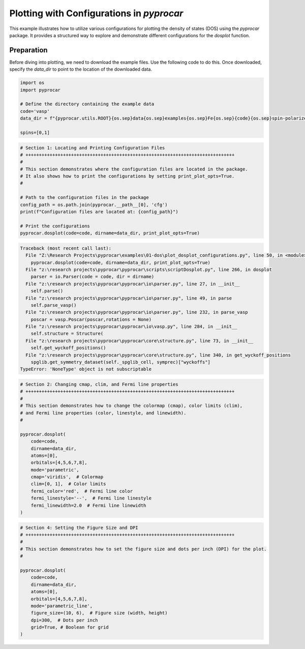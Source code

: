 
.. DO NOT EDIT.
.. THIS FILE WAS AUTOMATICALLY GENERATED BY SPHINX-GALLERY.
.. TO MAKE CHANGES, EDIT THE SOURCE PYTHON FILE:
.. "examples\01-dos\plot_dosplot_configurations.py"
.. LINE NUMBERS ARE GIVEN BELOW.

.. only:: html

    .. note::
        :class: sphx-glr-download-link-note

        :ref:`Go to the end <sphx_glr_download_examples_01-dos_plot_dosplot_configurations.py>`
        to download the full example code

.. rst-class:: sphx-glr-example-title

.. _sphx_glr_examples_01-dos_plot_dosplot_configurations.py:


.. _ref_plot_dos_configuration:

Plotting with Configurations in `pyprocar`
~~~~~~~~~~~~~~~~~~~~~~~~~~~~~~~~~~~~~~~~~~

This example illustrates how to utilize various configurations for plotting the density of states (DOS) using the `pyprocar` package. It provides a structured way to explore and demonstrate different configurations for the `dosplot` function.

Preparation
-----------
Before diving into plotting, we need to download the example files. Use the following code to do this. Once downloaded, specify the `data_dir` to point to the location of the downloaded data.

.. code-block::
   :caption: Downloading example

    import pyprocar

    data_dir = pyprocar.download_example(
                                save_dir='', 
                                material='Fe',
                                code='vasp', 
                                spin_calc_type='spin-polarized-colinear',
                                calc_type='dos'
                               )

.. GENERATED FROM PYTHON SOURCE LINES 26-36

.. code-block:: default


    import os
    import pyprocar

    # Define the directory containing the example data
    code='vasp'
    data_dir = f"{pyprocar.utils.ROOT}{os.sep}data{os.sep}examples{os.sep}Fe{os.sep}{code}{os.sep}spin-polarized-colinear{os.sep}dos"

    spins=[0,1]








.. GENERATED FROM PYTHON SOURCE LINES 37-52

.. code-block:: default


    # Section 1: Locating and Printing Configuration Files
    # ++++++++++++++++++++++++++++++++++++++++++++++++++++++++++++++++++++++++++++++
    #
    # This section demonstrates where the configuration files are located in the package.
    # It also shows how to print the configurations by setting print_plot_opts=True.
    #

    # Path to the configuration files in the package
    config_path = os.path.join(pyprocar.__path__[0], 'cfg')
    print(f"Configuration files are located at: {config_path}")

    # Print the configurations
    pyprocar.dosplot(code=code, dirname=data_dir, print_plot_opts=True)



.. rst-class:: sphx-glr-script-out

.. code-block:: pytb

    Traceback (most recent call last):
      File "Z:\Research Projects\pyprocar\examples\01-dos\plot_dosplot_configurations.py", line 50, in <module>
        pyprocar.dosplot(code=code, dirname=data_dir, print_plot_opts=True)
      File "z:\research projects\pyprocar\pyprocar\scripts\scriptDosplot.py", line 266, in dosplot
        parser = io.Parser(code = code, dir = dirname)
      File "z:\research projects\pyprocar\pyprocar\io\parser.py", line 27, in __init__
        self.parse()
      File "z:\research projects\pyprocar\pyprocar\io\parser.py", line 49, in parse
        self.parse_vasp()
      File "z:\research projects\pyprocar\pyprocar\io\parser.py", line 232, in parse_vasp
        poscar = vasp.Poscar(poscar,rotations = None)
      File "z:\research projects\pyprocar\pyprocar\io\vasp.py", line 284, in __init__
        self.structure = Structure(
      File "z:\research projects\pyprocar\pyprocar\core\structure.py", line 73, in __init__
        self.get_wyckoff_positions()
      File "z:\research projects\pyprocar\pyprocar\core\structure.py", line 340, in get_wyckoff_positions
        spglib.get_symmetry_dataset(self._spglib_cell, symprec)["wyckoffs"]
    TypeError: 'NoneType' object is not subscriptable




.. GENERATED FROM PYTHON SOURCE LINES 53-74

.. code-block:: default


    # Section 2: Changing cmap, clim, and Fermi line properties
    # ++++++++++++++++++++++++++++++++++++++++++++++++++++++++++++++++++++++++++++++
    #
    # This section demonstrates how to change the colormap (cmap), color limits (clim),
    # and Fermi line properties (color, linestyle, and linewidth).
    #

    pyprocar.dosplot(
        code=code,
        dirname=data_dir,
        atoms=[0],
        orbitals=[4,5,6,7,8],
        mode='parametric',
        cmap='viridis',  # Colormap
        clim=[0, 1],  # Color limits
        fermi_color='red',  # Fermi line color
        fermi_linestyle='--',  # Fermi line linestyle
        fermi_linewidth=2.0  # Fermi line linewidth
    )


.. GENERATED FROM PYTHON SOURCE LINES 75-92

.. code-block:: default


    # Section 4: Setting the Figure Size and DPI
    # ++++++++++++++++++++++++++++++++++++++++++++++++++++++++++++++++++++++++++++++
    #
    # This section demonstrates how to set the figure size and dots per inch (DPI) for the plot.
    #

    pyprocar.dosplot(
        code=code,
        dirname=data_dir,
        atoms=[0],
        orbitals=[4,5,6,7,8],
        mode='parametric_line',
        figure_size=(10, 6),  # Figure size (width, height)
        dpi=300,  # Dots per inch
        grid=True, # Boolean for grid
    )


.. rst-class:: sphx-glr-timing

   **Total running time of the script:** ( 0 minutes  0.048 seconds)


.. _sphx_glr_download_examples_01-dos_plot_dosplot_configurations.py:

.. only:: html

  .. container:: sphx-glr-footer sphx-glr-footer-example




    .. container:: sphx-glr-download sphx-glr-download-python

      :download:`Download Python source code: plot_dosplot_configurations.py <plot_dosplot_configurations.py>`

    .. container:: sphx-glr-download sphx-glr-download-jupyter

      :download:`Download Jupyter notebook: plot_dosplot_configurations.ipynb <plot_dosplot_configurations.ipynb>`


.. only:: html

 .. rst-class:: sphx-glr-signature

    `Gallery generated by Sphinx-Gallery <https://sphinx-gallery.github.io>`_
